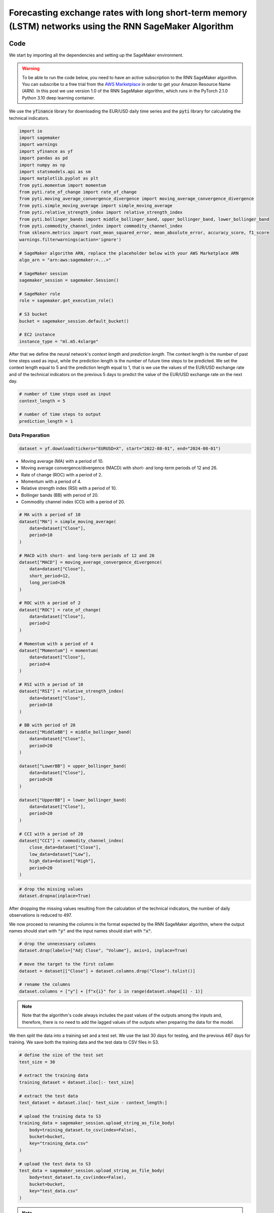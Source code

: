 .. meta::
   :thumbnail: https://fg-research.com/_static/thumbnail.png
   :description: Forecasting Stock Returns with Liquid Neural Networks
   :keywords: Amazon SageMaker, Time Series, Recurrent Neural Networks, Forecasting, Forex Market

############################################################################################################
Forecasting exchange rates with long short-term memory (LSTM) networks using the RNN SageMaker Algorithm
############################################################################################################

.. raw:: html

    <p>
    Forecasting exchange rates is a critical task for traders, investors, and financial institutions.
    Even though different machine learning models have been studied for this purpose, Long Short-Term Memory
    (LSTM) <a href="#references">[1]</a> networks have become the most widely adopted <a href="#references">[2]</a>.
    </p>

    <p>
    LSTMs belong to the class of recurrent neural networks (RNN), which are designed to process and predict
    sequences of data. While vanilla RNNs often fail to capture long-term dependencies due to issues like
    vanishing gradients, LSTMs implement a number of gating mechanisms which allow the network to retain memory
    of relevant features over longer time intervals.
    </p>

    <p>
    In this post, we will use our Amazon SageMaker implementation of RNNs for
    probabilistic time series forecasting, the <a href="https://fg-research.com/algorithms/time-series-forecasting/index.html#rnn-sagemaker-algorithm" target="_blank">RNN SageMaker algorithm</a>,
    for implementing an LSTM model with two layers with LeCun's hyperbolic tangent activation <a href="#references">[3]</a>.
    We will use the model for generating one-day-ahead forecasts of the EUR/USD exchange rate using as input a
    set of technical indicators, similar to <a href="#references">[4]</a>.
    </p>

    <p>
    We will use the daily EUR/USD exchange rate from the 1<sup>st</sup> of August 2022 to
    the 31<sup>st</sup> of July 2024, which we will download from
    <a href="https://finance.yahoo.com" target="_blank">Yahoo! Finance</a>.
    We will train the model on the data up to the 18<sup>th</sup> of June 2024,
    and use the trained model to predict the subsequent data up to the 31<sup>st</sup> of July 2024.
    We will find that our LSTM model achieves a mean absolute error of 0.0012 and
    a mean directional accuracy of 83.33% over the considered time period.
    </p>

******************************************
Code
******************************************

We start by importing all the dependencies and setting up the SageMaker environment.

.. warning::

   To be able to run the code below, you need to have an active subscription to the
   RNN SageMaker algorithm. You can subscribe to a free trial from the
   `AWS Marketplace <https://aws.amazon.com/marketplace/pp/prodview-p5cr7ncmdcziw>`__
   in order to get your Amazon Resource Name (ARN).
   In this post we use version 1.0 of the RNN SageMaker algorithm, which runs in the
   PyTorch 2.1.0 Python 3.10 deep learning container.

We use the :code:`yfinance` library for downloading the EUR/USD daily time series and
the :code:`pyti` library for calculating the technical indicators.

.. code:: python

    import io
    import sagemaker
    import warnings
    import yfinance as yf
    import pandas as pd
    import numpy as np
    import statsmodels.api as sm
    import matplotlib.pyplot as plt
    from pyti.momentum import momentum
    from pyti.rate_of_change import rate_of_change
    from pyti.moving_average_convergence_divergence import moving_average_convergence_divergence
    from pyti.simple_moving_average import simple_moving_average
    from pyti.relative_strength_index import relative_strength_index
    from pyti.bollinger_bands import middle_bollinger_band, upper_bollinger_band, lower_bollinger_band
    from pyti.commodity_channel_index import commodity_channel_index
    from sklearn.metrics import root_mean_squared_error, mean_absolute_error, accuracy_score, f1_score
    warnings.filterwarnings(action='ignore')

    # SageMaker algorithm ARN, replace the placeholder below with your AWS Marketplace ARN
    algo_arn = "arn:aws:sagemaker:<...>"

    # SageMaker session
    sagemaker_session = sagemaker.Session()

    # SageMaker role
    role = sagemaker.get_execution_role()

    # S3 bucket
    bucket = sagemaker_session.default_bucket()

    # EC2 instance
    instance_type = "ml.m5.4xlarge"

After that we define the neural network's *context length* and *prediction length*.
The context length is the number of past time steps used as input,
while the prediction length is the number of future time steps to be predicted.
We set the context length equal to 5 and the prediction length equal to 1, that is
we use the values of the EUR/USD exchange rate and of the technical indicators on
the previous 5 days to predict the value of the EUR/USD exchange rate on the next day.

.. code:: python


    # number of time steps used as input
    context_length = 5

    # number of time steps to output
    prediction_length = 1

==========================================
Data Preparation
==========================================

.. raw:: html

    <p>
    Next, we download the EUR/USD time series from the 1<sup>st</sup> of August 2022 to
    the 31<sup>st</sup> of July 2024 using the <a href="https://github.com/ranaroussi/yfinance" target="_blank">Yahoo! Finance Python API</a>.
    The dataset contains 522 daily observations.
    </p>

.. code:: python

    dataset = yf.download(tickers="EURUSD=X", start="2022-08-01", end="2024-08-01")

.. raw:: html

    <p>
    We then calculate the following technical indicators, as in <a href="#references">[2]</a>:
    </p>

* Moving average (MA) with a period of 10.

* Moving average convergence/divergence (MACD) with short- and long-term periods of 12 and 26.

* Rate of change (ROC) with a period of 2.

* Momentum with a period of 4.

* Relative strength index (RSI) with a period of 10.

* Bollinger bands (BB) with period of 20.

* Commodity channel index (CCI) with a period of 20.

.. code:: python

    # MA with a period of 10
    dataset["MA"] = simple_moving_average(
        data=dataset["Close"],
        period=10
    )

    # MACD with short- and long-term periods of 12 and 26
    dataset["MACD"] = moving_average_convergence_divergence(
        data=dataset["Close"],
        short_period=12,
        long_period=26
    )

    # ROC with a period of 2
    dataset["ROC"] = rate_of_change(
        data=dataset["Close"],
        period=2
    )

    # Momentum with a period of 4
    dataset["Momentum"] = momentum(
        data=dataset["Close"],
        period=4
    )

    # RSI with a period of 10
    dataset["RSI"] = relative_strength_index(
        data=dataset["Close"],
        period=10
    )

    # BB with period of 20
    dataset["MiddleBB"] = middle_bollinger_band(
        data=dataset["Close"],
        period=20
    )

    dataset["LowerBB"] = upper_bollinger_band(
        data=dataset["Close"],
        period=20
    )

    dataset["UpperBB"] = lower_bollinger_band(
        data=dataset["Close"],
        period=20
    )

    # CCI with a period of 20
    dataset["CCI"] = commodity_channel_index(
        close_data=dataset["Close"],
        low_data=dataset["Low"],
        high_data=dataset["High"],
        period=20
    )

.. code:: python

    # drop the missing values
    dataset.dropna(inplace=True)

After dropping the missing values resulting from the calculation of the technical indicators,
the number of daily observations is reduced to 497.

.. raw:: html

    <img
        id="rnn-fx-forecasting-time-series"
        class="blog-post-image"
        alt="EUR/USD daily exchange rate with technical indicators from 2022-09-05 to 2024-07-31"
        src=https://fg-research-blog.s3.eu-west-1.amazonaws.com/rnn-fx-forecasting/time_series_light.png
    />

    <p class="blog-post-image-caption">EUR/USD daily exchange rate with technical indicators from 2022-09-05 to 2024-07-31.</p>

We now proceed to renaming the columns in the format expected by the RNN SageMaker algorithm,
where the output names should start with :code:`"y"` and the input names should start with :code:`"x"`.

.. code:: python

    # drop the unnecessary columns
    dataset.drop(labels=["Adj Close", "Volume"], axis=1, inplace=True)

    # move the target to the first column
    dataset = dataset[["Close"] + dataset.columns.drop("Close").tolist()]

    # rename the columns
    dataset.columns = ["y"] + [f"x{i}" for i in range(dataset.shape[1] - 1)]

.. note::

    Note that the algorithm's code always includes the past values of the outputs
    among the inputs and, therefore, there is no need to add the lagged values of
    the outputs when preparing the data for the model.

We then split the data into a training set and a test set.
We use the last 30 days for testing, and the previous 467 days for training.
We save both the training data and the test data to CSV files in S3.

.. code:: python

    # define the size of the test set
    test_size = 30

    # extract the training data
    training_dataset = dataset.iloc[:- test_size]

    # extract the test data
    test_dataset = dataset.iloc[- test_size - context_length:]

    # upload the training data to S3
    training_data = sagemaker_session.upload_string_as_file_body(
        body=training_dataset.to_csv(index=False),
        bucket=bucket,
        key="training_data.csv"
    )

    # upload the test data to S3
    test_data = sagemaker_session.upload_string_as_file_body(
        body=test_dataset.to_csv(index=False),
        bucket=bucket,
        key="test_data.csv"
    )

.. note::

    Note that the data is scaled internally by the algorithm, there is no need to scale the data beforehand.

==========================================
Training
==========================================
We can now train the model using the data in S3.
We use two LSTM layers with respectively 100 and 50 hidden units and apply a LeCun's hyperbolic tangent activation after each layer.
We train the model for 200 epochs with a batch size of 16 and a learning rate of 0.001, where the learning rate is decayed exponentially at a rate of 0.99.

.. code:: python

    # create the estimator
    estimator = sagemaker.algorithm.AlgorithmEstimator(
        algorithm_arn=algo_arn,
        role=role,
        instance_count=1,
        instance_type=instance_type,
        input_mode="File",
        sagemaker_session=sagemaker_session,
        hyperparameters={
            "context-length": context_length,
            "prediction-length": prediction_length,
            "sequence-stride": 1,
            "cell-type": "lstm",
            "hidden-size-1": 100,
            "hidden-size-2": 50,
            "hidden-size-3": 0,
            "activation": "lecun",
            "dropout": 0,
            "batch-size": 16,
            "lr": 0.001,
            "lr-decay": 0.99,
            "epochs": 200,
        }
    )

    # run the training job
    estimator.fit({"training": training_data})

==========================================
Inference
==========================================
After the training job has been completed, we run a batch transform job on the test data in S3.
The results are saved to a CSV file in S3 with the same name as the input CSV file but with the :code:`".out"` file extension.

.. code:: python

    # create the transformer
    transformer = estimator.transformer(
        instance_count=1,
        instance_type=instance_type,
    )

    # run the transform job
    transformer.transform(
        data=test_data,
        content_type="text/csv",
    )

After the batch transform job has been completed, we can load the results from S3.
For the purpose of evaluating the model's directional accuracy, we calculate the
1-day predicted returns, that is the 1-day percentage changes predicted by the model.

.. code:: python

    # get the forecasts from S3
    predictions = sagemaker_session.read_s3_file(
        bucket=bucket,
        key_prefix=f"{transformer.latest_transform_job.name}/test_data.csv.out"
    )

    # cast the forecasts to data frame
    predictions = pd.read_csv(io.StringIO(predictions), dtype=float)

    # drop the out-of-sample forecast
    predictions = predictions.iloc[:-1]

    # add the dates
    predictions.index = test_dataset.index

    # add the actual values
    predictions["y"] = test_dataset["y"]

    # add the actual and predicted percentage changes
    predictions["r"] = predictions["y"] / predictions["y"].shift(periods=1) - 1
    predictions["r_mean"] = predictions["y_mean"] / predictions["y"].shift(periods=1) - 1

    # drop the missing values
    predictions.dropna(inplace=True)

.. raw:: html

    <img
        id="rnn-fx-forecasting-predictions"
        class="blog-post-image"
        alt="Actual and predicted EUR/USD daily exchange rate over the test set (from 2024-06-19 to 2024-07-31)."
        src=https://fg-research-blog.s3.eu-west-1.amazonaws.com/rnn-fx-forecasting/predictions_light.png
    />

    <p class="blog-post-image-caption">Actual and predicted EUR/USD daily exchange rate over the test set (from 2024-06-19 to 2024-07-31).</p>


.. raw:: html

    <img
        id="rnn-fx-forecasting-returns"
        class="blog-post-image"
        alt="Actual and predicted EUR/USD daily percentage changes over the test set (from 2024-06-19 to 2024-07-31)."
        src=https://fg-research-blog.s3.eu-west-1.amazonaws.com/rnn-fx-forecasting/returns_light.png
    />

    <p class="blog-post-image-caption">Actual and predicted EUR/USD daily percentage changes over the test set (from 2024-06-19 to 2024-07-31).</p>

==========================================
Evaluation
==========================================
We evaluate the test set predictions using the following metrics:

* The root mean squared error (*RMSE*) of the predicted values.

* The mean absolute error (*MAE*) of the predicted values.

* The *accuracy* of the predicted signs of the returns.

* The *F1* score of the predicted signs of the returns.

.. raw:: html

    <img
        id="rnn-fx-forecasting-metrics"
        class="blog-post-image"
        alt="Performance metrics of predicted EUR/USD daily exchange rate over the test set (from 2024-06-19 to 2024-07-31)"
        src=https://fg-research-blog.s3.eu-west-1.amazonaws.com/rnn-fx-forecasting/metrics_light.png
    />

    <p class="blog-post-image-caption">Performance metrics of predicted EUR/USD daily exchange rate over the test set (from 2024-06-19 to 2024-07-31).</p>

We find that the model achieves a mean absolute error of 0.0012 and a mean directional accuracy of 83.33% on the test set.

We can now delete the model.

.. code:: python

    # delete the model
    transformer.delete_model()

.. tip::

    You can download the
    `notebook <https://github.com/fg-research/rnn-sagemaker/blob/master/examples/EURUSD.ipynb>`__
    with the full code from our
    `GitHub <https://github.com/fg-research/rnn-sagemaker>`__
    repository.

******************************************
References
******************************************

[1] Hochreiter, S., & Schmidhuber, J. (1997). Long short-term memory. *Neural computation*, 9(8), pp. 1735-1780.
`doi: 10.1162/neco.1997.9.8.1735 <https://doi.org/10.1162/neco.1997.9.8.1735>`__.

[2] Ayitey Junior, M., Appiahene, P., Appiah, O., & Bombie, C. N. (2023).
Forex market forecasting using machine learning: systematic literature review and meta-analysis. *Journal of Big Data*, 10(1), 9.
`doi: 10.1186/s40537-022-00676-2 <https://doi.org/10.1186/s40537-022-00676-2>`__.

[3] LeCun, Y., Bottou, L., Orr, G. B., & Müller, K. R. (2002). Efficient backprop. In *Neural networks: Tricks of the trade.*, pp. 9-50, Springer.
`doi: 10.1007/3-540-49430-8_2 <https://doi.org/10.1007/3-540-49430-8_2>`__.

[4] Yıldırım, D. C., Toroslu, I. H., & Fiore, U. (2021). Forecasting directional movement of Forex data using LSTM with technical and macroeconomic indicators.
*Financial Innovation*, 7, pp. 1-36. `doi: 10.1186/s40854-020-00220-2 <https://doi.org/10.1186/s40854-020-00220-2>`__.
